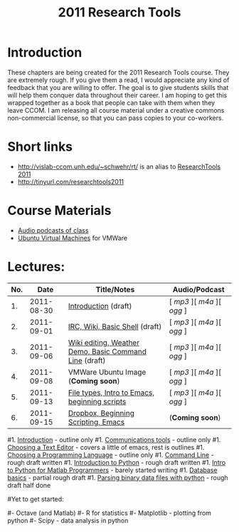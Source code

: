 #+STARTUP: showall
#+TITLE: 2011 Research Tools
#+OPTIONS:   H:3 num:nil toc:nil \n:nil @:t ::t |:t ^:t -:t f:t *:t <:t
#+OPTIONS:   TeX:nil LaTeX:nil skip:t d:nil todo:t pri:nil tags:not-in-toc

* Introduction

These chapters are being created for the 2011 Research Tools course.
They are extremely rough.  If you give them a read, I would appreciate
any kind of feedback that you are willing to offer.  The goal is to
give students skills that will help them conquer data throughout their
career.  I am hoping to get this wrapped together as a book that
people can take with them when they leave CCOM.  I am releasing all
course material under a creative commons non-commercial license, so
that you can pass copies to your co-workers.

* Short links

- http://vislab-ccom.unh.edu/~schwehr/rt/ is an alias to [[http://vislab-ccom.unh.edu/~schwehr/Classes/2011/esci895-researchtools/][ResearchTools 2011]]
- http://tinyurl.com/researchtools2011

* Course Materials

- [[file:audio][Audio podcasts of class]]
- [[file:virtual-machines][Ubuntu Virtual Machines]] for VMWare

* Lectures:

#+ATTR_HTML: border="1" rules="all" frame="all"
| No. |       Date | Title/Notes                                            | Audio/Podcast         |
|-----+------------+--------------------------------------------------------+-----------------------|
|  1. | 2011-08-30 | [[./1-introduction.html][Introduction]] (draft)                                   | [ [[audio/1-introduction.mp3][mp3]] ][ [[audio/1-introduction.m4a][m4a]] ][ [[audio/1-introduction.ogg][ogg]] ] |
|  2. | 2011-09-01 | [[./2-irc-wiki-basic-shell.html][IRC, Wiki, Basic Shell]] (draft)                         | [ [[audio/2-irc-wiki-basic-shell.mp3][mp3]] ][ [[audio/2-irc-wiki-basic-shell.m4a][m4a]] ][ [[audio/2-irc-wiki-basic-shell.ogg][ogg]] ] |
|  3. | 2011-09-06 | [[./3-basic-command-line.html][Wiki editing, Weather Demo, Basic Command Line]] (draft) | [ [[audio/3-wiki-weather-shell.mp3][mp3]] ][ [[audio/3-wiki-weather-shell.m4a][m4a]] ][ [[audio/3-wiki-weather-shell.ogg][ogg]] ] |
|  4. | 2011-09-08 | VMWare Ubuntu Image (*Coming soon*)                    | [ [[audio/4-vmware-ubuntu-virtual-machine.mp3][mp3]] ][ [[audio/4-vmware-ubuntu-virtual-machine.m4a][m4a]] ][ [[audio/4-vmware-ubuntu-virtual-machine.ogg][ogg]] ] |
|  5. | 2011-09-13 | [[./5-filetypes-emacs.html][File types, Intro to Emacs, beginning scripts]]          | [ [[audio/5-identifying-file-types.mp3][mp3]] ][ [[audio/5-identifying-file-types.m4a][m4a]] ][ [[audio/5-identifying-file-types.ogg][ogg]] ] |
|  6. | 2011-09-15 | [[./6-beginning-scripting.html][Dropbox, Beginning Scripting, Emacs]]                    | (*Coming soon*)       |

#1. [[./introduction.html][Introduction]] - outline only
#1. [[./communication.html][Communications tools]] - outline only
#1. [[./choosing-a-text-editor.html][Choosing a Text Editor]] - covers a little of emacs, rest is outlines
#1. [[./choosing-a-programming-language.html][Choosing a Programming Language]] - outline only
#1. [[./command-line.html][Command Line]] - rough draft written
#1. [[./python-intro.html][Introduction to Python]] - rough draft written
#1. [[./python-intro-from-matlab.html][Intro to Python for Matlab Programmers]] - barely started writing
#1. [[./databases.html][Database basics]] - partial rough draft
#1. [[./python-binary-files.html][Parsing binary data files with python]] - rough draft half done
#
#Yet to get started:
#
#- Octave (and Matlab)
#- R for statistics
#- Matplotlib - plotting from python
#- Scipy - data analysis in python


